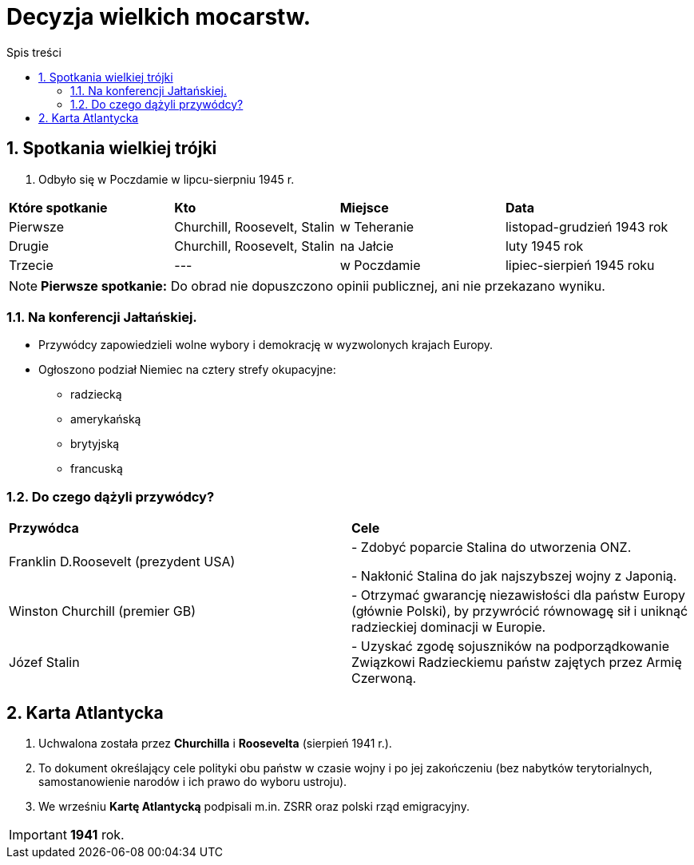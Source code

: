 = Decyzja wielkich mocarstw.
:toc:
:toc-title: Spis treści
:sectnums:
:icons: font
:imagesdir: obrazki
ifdef::env-github[]
:tip-caption: :bulb:
:note-caption: :information_source:
:important-caption: :heavy_exclamation_mark:
:caution-caption: :fire:
:warning-caption: :warning:
endif::[]

== Spotkania wielkiej trójki
. Odbyło się w Poczdamie w lipcu-sierpniu 1945 r.

[cols="4*^"]
|====
|*Które spotkanie*
|*Kto*
|*Miejsce*
|*Data*
|Pierwsze
|Churchill, Roosevelt, Stalin
|w Teheranie
|listopad-grudzień 1943 rok
|Drugie
|Churchill, Roosevelt, Stalin
|na Jałcie
|luty 1945 rok
|Trzecie
|---
|w Poczdamie
|lipiec-sierpień 1945 roku
|====

NOTE: *Pierwsze spotkanie:* Do obrad nie dopuszczono opinii publicznej, ani nie przekazano wyniku.

=== Na konferencji Jałtańskiej.
* Przywódcy zapowiedzieli wolne wybory i demokrację w wyzwolonych krajach Europy.
* Ogłoszono podział Niemiec na cztery strefy okupacyjne:
** radziecką
** amerykańską
** brytyjską
** francuską

=== Do czego dążyli przywódcy?

[cols="2*<"]
|====
|*Przywódca*
|*Cele*
|Franklin D.Roosevelt (prezydent USA)
|- Zdobyć poparcie Stalina do utworzenia ONZ.

- Nakłonić Stalina do jak najszybszej wojny z Japonią.
|Winston Churchill (premier GB)
|- Otrzymać gwarancję niezawisłości dla państw Europy (głównie Polski), by przywrócić równowagę sił i uniknąć radzieckiej dominacji w Europie.
|Józef Stalin
|- Uzyskać zgodę sojuszników na podporządkowanie Związkowi Radzieckiemu państw zajętych przez Armię Czerwoną.
|====

== Karta Atlantycka
. Uchwalona została przez *Churchilla* i *Roosevelta* (sierpień 1941 r.).
. To dokument  określający cele polityki obu państw w czasie wojny i po jej zakończeniu (bez nabytków terytorialnych, samostanowienie narodów i ich prawo do wyboru ustroju).
. We wrześniu *Kartę Atlantycką* podpisali m.in. ZSRR oraz polski rząd emigracyjny.

IMPORTANT: *1941* rok.